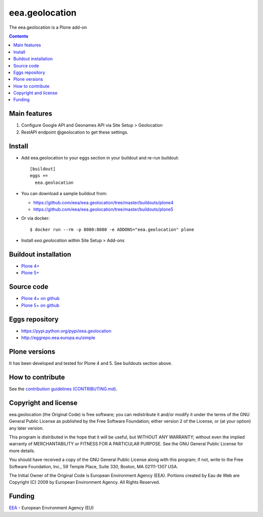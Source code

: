 ==========================
eea.geolocation
==========================
.. image:: https://ci.eionet.europa.eu/buildStatus/icon?job=eea/eea.geolocation/develop
  :target: https://ci.eionet.europa.eu/job/eea/job/eea.geolocation/job/develop/display/redirect
  :alt: Develop
.. image:: https://ci.eionet.europa.eu/buildStatus/icon?job=eea/eea.geolocation/master
  :target: https://ci.eionet.europa.eu/job/eea/job/eea.geolocation/job/master/display/redirect
  :alt: Master

The eea.geolocation is a Plone add-on

.. contents::


Main features
=============

1. Configure Google API and Geonames API via Site Setup > Geolocation
2. RestAPI endpoint @geolocation to get these settings.

Install
=======

* Add eea.geolocation to your eggs section in your buildout and
  re-run buildout::

    [buildout]
    eggs +=
      eea.geolocation

* You can download a sample buildout from:

  - https://github.com/eea/eea.geolocation/tree/master/buildouts/plone4
  - https://github.com/eea/eea.geolocation/tree/master/buildouts/plone5

* Or via docker::

    $ docker run --rm -p 8080:8080 -e ADDONS="eea.geolocation" plone

* Install *eea.geolocation* within Site Setup > Add-ons


Buildout installation
=====================

- `Plone 4+ <https://github.com/eea/eea.geolocation/tree/master/buildouts/plone4>`_
- `Plone 5+ <https://github.com/eea/eea.geolocation/tree/master/buildouts/plone5>`_


Source code
===========

- `Plone 4+ on github <https://github.com/eea/eea.geolocation>`_
- `Plone 5+ on github <https://github.com/eea/eea.geolocation>`_


Eggs repository
===============

- https://pypi.python.org/pypi/eea.geolocation
- http://eggrepo.eea.europa.eu/simple


Plone versions
==============
It has been developed and tested for Plone 4 and 5. See buildouts section above.


How to contribute
=================
See the `contribution guidelines (CONTRIBUTING.md) <https://github.com/eea/eea.geolocation/blob/master/CONTRIBUTING.md>`_.

Copyright and license
=====================

eea.geolocation (the Original Code) is free software; you can
redistribute it and/or modify it under the terms of the
GNU General Public License as published by the Free Software Foundation;
either version 2 of the License, or (at your option) any later version.

This program is distributed in the hope that it will be useful, but
WITHOUT ANY WARRANTY; without even the implied warranty of MERCHANTABILITY
or FITNESS FOR A PARTICULAR PURPOSE. See the GNU General Public License
for more details.

You should have received a copy of the GNU General Public License along
with this program; if not, write to the Free Software Foundation, Inc., 59
Temple Place, Suite 330, Boston, MA 02111-1307 USA.

The Initial Owner of the Original Code is European Environment Agency (EEA).
Portions created by Eau de Web are Copyright (C) 2009 by
European Environment Agency. All Rights Reserved.


Funding
=======

EEA_ - European Environment Agency (EU)

.. _EEA: https://www.eea.europa.eu/
.. _`EEA Web Systems Training`: http://www.youtube.com/user/eeacms/videos?view=1
